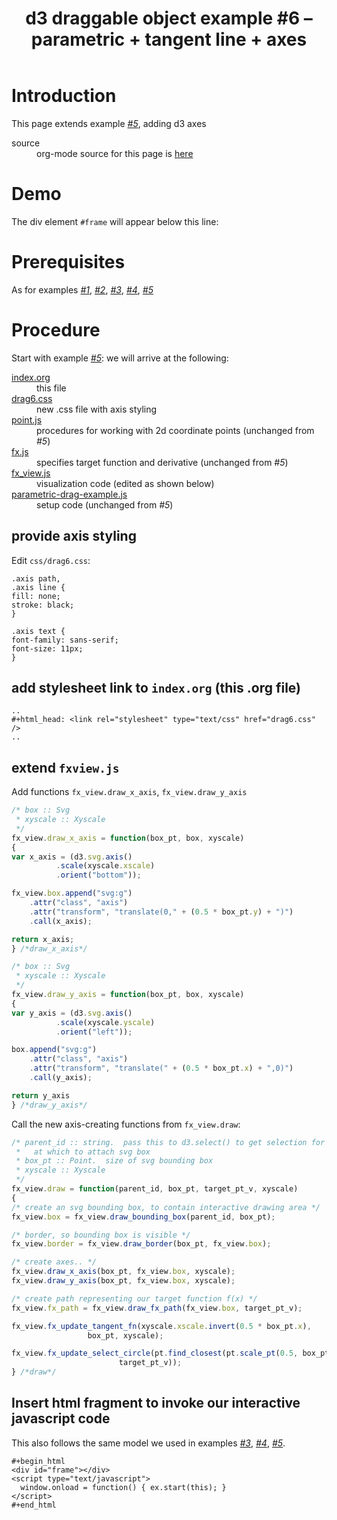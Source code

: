 #+title: d3 draggable object example #6 -- parametric + tangent line + axes
#
# org-publish options
# H:2   controls section numbering.
#       number top-level and second-level headings only
# ^:{}  require a_{b} before assuming that b should be subscripted.
#       without this option a_b will automatically subscript b.
#+options: ^:{}
#
# options used exclusively by emacs
#+startup: showall
#
# options used exclusively by the html exporter
#+language: en
#+infojs_opt: view:showall toc:nil ltoc:nil mouse:#ffc0c0 path:/ext/orginfo/org-info.js
#+html_head: <script type="text/javascript" src="/ext/d3/d3.v3.min.js"></script>
#+html_head: <script type="text/javascript" src="point.js"></script>
#+html_head: <script type="text/javascript" src="fx.js"></script>
#+html_head: <script type="text/javascript" src="xyscale.js"></script>
#+html_head: <script type="text/javascript" src="fx_view.js"></script>
#+html_head: <script type="text/javascript" src="parametric-drag-example.js"></script>
#+html_head: <link rel="stylesheet" type="text/css" href="../../css/notebook.css" />
#+html_head: <link rel="stylesheet" type="text/css" href="drag6.css" />
#+html_link_home: ../../index.html
#+html_link_up: ../../index.html

* Introduction

  This page extends example [[file:~/proj/org-howto/d3/drag5/index.org][/#5/]],  adding d3 axes

  - source :: org-mode source for this page is [[file:index-src.org][here]]

* Demo

  The div element ~#frame~ will appear below this line:

   #+begin_export html
   <div id="frame"></div>
   <script type="text/javascript">
     window.onload = function() { ex.start(this); }
   </script>
   #+end_export

* Prerequisites

  As for examples [[file:../drag1/index.org][/#1/]], [[file://drag2/index.org][/#2/]], [[file:~/proj/org-howto/d3/drag3/index.org][/#3/]], [[file:~/proj/org-howto/d3/drag4/index.org][/#4/]], [[file:~/proj/org-howto/d3/drag5/index.org][/#5/]]

* Procedure

  Start with example [[file:~/proj/org-howto/d3/drag5/index.org][/#5/]]:  we will arrive at the following:
  - [[file:index-src.org][index.org]] :: this file
  - [[file:drag6.css][drag6.css]] :: new .css file with axis styling
  - [[file:point.js][point.js]] :: procedures for working with 2d coordinate points (unchanged from /#5/)
  - [[file:fx.js][fx.js]] :: specifies target function and derivative (unchanged from /#5/)
  - [[file:fx_view.js][fx_view.js]] :: visualization code (edited as shown below)
  - [[file:parametric-drag-example.js][parametric-drag-example.js]] :: setup code (unchanged from /#5/)

** provide axis styling
   Edit ~css/drag6.css~:
   #+begin_example
    .axis path,
    .axis line {
    fill: none;
    stroke: black;
    }

    .axis text {
    font-family: sans-serif;
    font-size: 11px;
    }
   #+end_example

** add stylesheet link to ~index.org~ (this .org file)

   #+begin_example
     ..
     ,#+html_head: <link rel="stylesheet" type="text/css" href="drag6.css" />
     ..
   #+end_example

** extend ~fxview.js~
   Add functions ~fx_view.draw_x_axis~, ~fx_view.draw_y_axis~
   #+begin_src js
    /* box :: Svg
     * xyscale :: Xyscale
     */
    fx_view.draw_x_axis = function(box_pt, box, xyscale)
    {
    var x_axis = (d3.svg.axis()
              .scale(xyscale.xscale)
              .orient("bottom"));

    fx_view.box.append("svg:g")
        .attr("class", "axis")
        .attr("transform", "translate(0," + (0.5 * box_pt.y) + ")")
        .call(x_axis);

    return x_axis;
    } /*draw_x_axis*/
   #+end_src
   #+begin_src js
    /* box :: Svg
     * xyscale :: Xyscale
     */
    fx_view.draw_y_axis = function(box_pt, box, xyscale)
    {
    var y_axis = (d3.svg.axis()
              .scale(xyscale.yscale)
              .orient("left"));

    box.append("svg:g")
        .attr("class", "axis")
        .attr("transform", "translate(" + (0.5 * box_pt.x) + ",0)")
        .call(y_axis);

    return y_axis
    } /*draw_y_axis*/
   #+end_src
   Call the new axis-creating functions from ~fx_view.draw~:
   #+begin_src js
    /* parent_id :: string.  pass this to d3.select() to get selection for parent
     *   at which to attach svg box
     * box_pt :: Point.  size of svg bounding box
     * xyscale :: Xyscale
     */
    fx_view.draw = function(parent_id, box_pt, target_pt_v, xyscale)
    {
    /* create an svg bounding box, to contain interactive drawing area */
    fx_view.box = fx_view.draw_bounding_box(parent_id, box_pt);

    /* border, so bounding box is visible */
    fx_view.border = fx_view.draw_border(box_pt, fx_view.box);

    /* create axes.. */
    fx_view.draw_x_axis(box_pt, fx_view.box, xyscale);
    fx_view.draw_y_axis(box_pt, fx_view.box, xyscale);

    /* create path representing our target function f(x) */
    fx_view.fx_path = fx_view.draw_fx_path(fx_view.box, target_pt_v);

    fx_view.fx_update_tangent_fn(xyscale.xscale.invert(0.5 * box_pt.x),
                     box_pt, xyscale);

    fx_view.fx_update_select_circle(pt.find_closest(pt.scale_pt(0.5, box_pt),
                            target_pt_v));
    } /*draw*/
   #+end_src
** Insert html fragment to invoke our interactive javascript code
   This also follows the same model we used in examples [[file:~/proj/org-howto/d3/drag3/index.org][/#3/]], [[file:~/proj/org-howto/d3/drag4/index.org][/#4/]], [[file:~/proj/org-howto/d3/drag5/index.org][/#5/]].
   #+begin_example
    ,#+begin_html
    <div id="frame"></div>
    <script type="text/javascript">
      window.onload = function() { ex.start(this); }
    </script>
    #+end_html
   #+end_example
